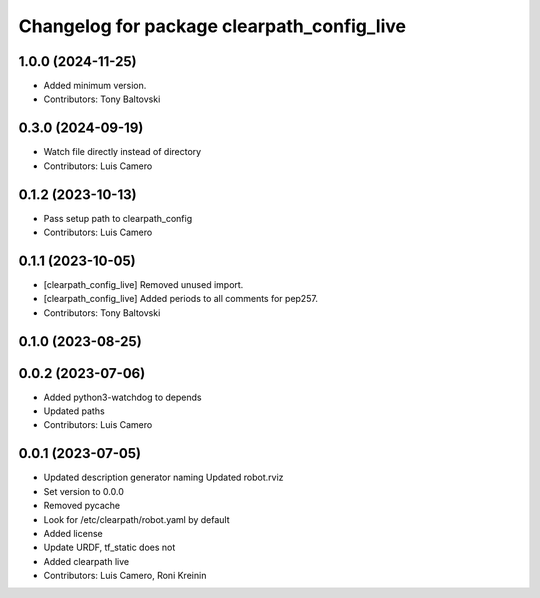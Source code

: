 ^^^^^^^^^^^^^^^^^^^^^^^^^^^^^^^^^^^^^^^^^^^
Changelog for package clearpath_config_live
^^^^^^^^^^^^^^^^^^^^^^^^^^^^^^^^^^^^^^^^^^^

1.0.0 (2024-11-25)
------------------
* Added minimum version.
* Contributors: Tony Baltovski

0.3.0 (2024-09-19)
------------------
* Watch file directly instead of directory
* Contributors: Luis Camero

0.1.2 (2023-10-13)
------------------
* Pass setup path to clearpath_config
* Contributors: Luis Camero

0.1.1 (2023-10-05)
------------------
* [clearpath_config_live] Removed unused import.
* [clearpath_config_live] Added periods to all comments for pep257.
* Contributors: Tony Baltovski

0.1.0 (2023-08-25)
------------------

0.0.2 (2023-07-06)
------------------
* Added python3-watchdog to depends
* Updated paths
* Contributors: Luis Camero

0.0.1 (2023-07-05)
------------------
* Updated description generator naming
  Updated robot.rviz
* Set version to 0.0.0
* Removed pycache
* Look for /etc/clearpath/robot.yaml by default
* Added license
* Update URDF, tf_static does not
* Added clearpath live
* Contributors: Luis Camero, Roni Kreinin
